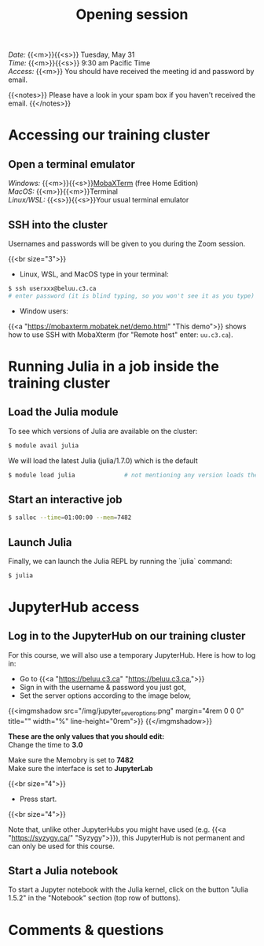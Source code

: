 #+title: Opening session
#+description: Zoom
#+colordes: #e86e0a
#+slug: 01_jl_intro
#+weight: 1

#+BEGIN_def
/Date:/ {{<m>}}{{<s>}} Tuesday, May 31 \\
/Time:/ {{<m>}}{{<s>}} 9:30 am Pacific Time \\
/Access:/ {{<m>}} You should have received the meeting id and password by email.

{{<notes>}}
Please have a look in your spam box if you haven't received the email.
{{</notes>}}
#+END_def

* Accessing our training cluster

** Open a terminal emulator

/Windows:/ {{<m>}}{{<s>}}[[https://mobaxterm.mobatek.net/][MobaXTerm]] (free Home Edition)\\
/MacOS:/ {{<m>}}{{<m>}}Terminal \\
/Linux/WSL:/ {{<s>}}{{<s>}}Your usual terminal emulator

** SSH into the cluster

#+BEGIN_note
Usernames and passwords will be given to you during the Zoom session.
#+END_note
{{<br size="3">}}

- Linux, WSL, and MacOS type in your terminal:

#+BEGIN_src sh
$ ssh userxxx@beluu.c3.ca
# enter password (it is blind typing, so you won't see it as you type)
#+END_src

- Window users:

{{<a "https://mobaxterm.mobatek.net/demo.html" "This demo">}} shows how to use SSH with MobaXterm (for "Remote host" enter: ~uu.c3.ca~).

* Running Julia in a job inside the training cluster

** Load the Julia module

To see which versions of Julia are available on the cluster:

#+BEGIN_src sh
$ module avail julia
#+END_src

We will load the latest Julia (julia/1.7.0) which is the default

#+BEGIN_src sh
$ module load julia              # not mentioning any version loads the default
#+END_src

** Start an interactive job

#+BEGIN_src sh
$ salloc --time=01:00:00 --mem=7482
#+END_src

** Launch Julia

Finally, we can launch the Julia REPL by running the `julia` command:

#+BEGIN_src sh
$ julia
#+END_src

* JupyterHub access

** Log in to the JupyterHub on our training cluster

For this course, we will also use a temporary JupyterHub. Here is how to log in:

- Go to {{<a "https://beluu.c3.ca" "https://beluu.c3.ca,">}}
- Sign in with the username & password you just got,
- Set the server options according to the image below,

{{<imgmshadow src="/img/jupyter_sever_options.png" margin="4rem 0 0 0" title="" width="%" line-height="0rem">}}
{{</imgmshadow>}}

#+BEGIN_note
*These are the only values that you should edit:* \\
Change the time to *3.0*

Make sure the Memobry is set to *7482* \\
Make sure the interface is set to *JupyterLab*
#+END_note
{{<br size="4">}}

- Press start.

{{<br size="4">}}

#+BEGIN_note
Note that, unlike other JupyterHubs you might have used (e.g. {{<a "https://syzygy.ca/" "Syzygy">}}), this JupyterHub is not permanent and can only be used for this course.
#+END_note

** Start a Julia notebook

To start a Jupyter notebook with the Julia kernel, click on the button "Julia 1.5.2" in the "Notebook" section (top row of buttons).

* Comments & questions
